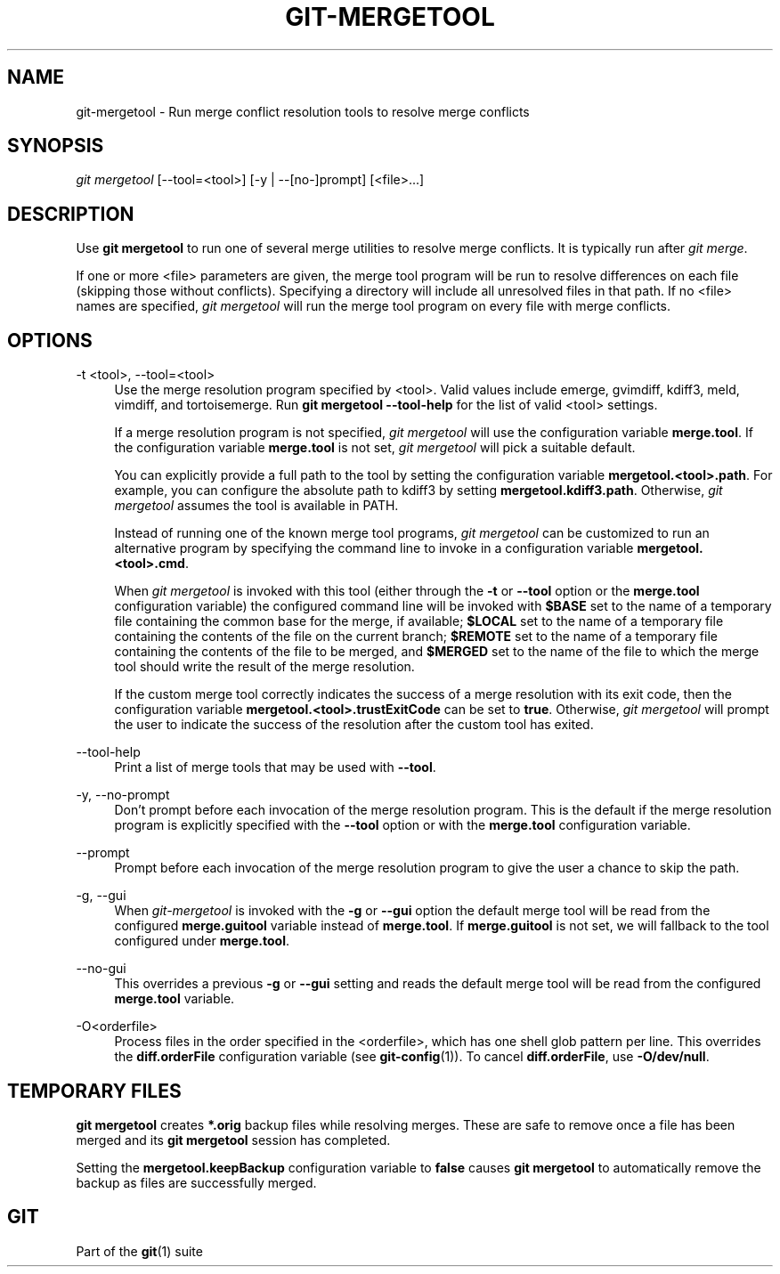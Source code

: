 '\" t
.\"     Title: git-mergetool
.\"    Author: [FIXME: author] [see http://docbook.sf.net/el/author]
.\" Generator: DocBook XSL Stylesheets v1.79.1 <http://docbook.sf.net/>
.\"      Date: 01/06/2020
.\"    Manual: Git Manual
.\"    Source: Git 2.25.0.rc1.19.g042ed3e048
.\"  Language: English
.\"
.TH "GIT\-MERGETOOL" "1" "01/06/2020" "Git 2\&.25\&.0\&.rc1\&.19\&.g0" "Git Manual"
.\" -----------------------------------------------------------------
.\" * Define some portability stuff
.\" -----------------------------------------------------------------
.\" ~~~~~~~~~~~~~~~~~~~~~~~~~~~~~~~~~~~~~~~~~~~~~~~~~~~~~~~~~~~~~~~~~
.\" http://bugs.debian.org/507673
.\" http://lists.gnu.org/archive/html/groff/2009-02/msg00013.html
.\" ~~~~~~~~~~~~~~~~~~~~~~~~~~~~~~~~~~~~~~~~~~~~~~~~~~~~~~~~~~~~~~~~~
.ie \n(.g .ds Aq \(aq
.el       .ds Aq '
.\" -----------------------------------------------------------------
.\" * set default formatting
.\" -----------------------------------------------------------------
.\" disable hyphenation
.nh
.\" disable justification (adjust text to left margin only)
.ad l
.\" -----------------------------------------------------------------
.\" * MAIN CONTENT STARTS HERE *
.\" -----------------------------------------------------------------
.SH "NAME"
git-mergetool \- Run merge conflict resolution tools to resolve merge conflicts
.SH "SYNOPSIS"
.sp
.nf
\fIgit mergetool\fR [\-\-tool=<tool>] [\-y | \-\-[no\-]prompt] [<file>\&...]
.fi
.sp
.SH "DESCRIPTION"
.sp
Use \fBgit mergetool\fR to run one of several merge utilities to resolve merge conflicts\&. It is typically run after \fIgit merge\fR\&.
.sp
If one or more <file> parameters are given, the merge tool program will be run to resolve differences on each file (skipping those without conflicts)\&. Specifying a directory will include all unresolved files in that path\&. If no <file> names are specified, \fIgit mergetool\fR will run the merge tool program on every file with merge conflicts\&.
.SH "OPTIONS"
.PP
\-t <tool>, \-\-tool=<tool>
.RS 4
Use the merge resolution program specified by <tool>\&. Valid values include emerge, gvimdiff, kdiff3, meld, vimdiff, and tortoisemerge\&. Run
\fBgit mergetool \-\-tool\-help\fR
for the list of valid <tool> settings\&.
.sp
If a merge resolution program is not specified,
\fIgit mergetool\fR
will use the configuration variable
\fBmerge\&.tool\fR\&. If the configuration variable
\fBmerge\&.tool\fR
is not set,
\fIgit mergetool\fR
will pick a suitable default\&.
.sp
You can explicitly provide a full path to the tool by setting the configuration variable
\fBmergetool\&.<tool>\&.path\fR\&. For example, you can configure the absolute path to kdiff3 by setting
\fBmergetool\&.kdiff3\&.path\fR\&. Otherwise,
\fIgit mergetool\fR
assumes the tool is available in PATH\&.
.sp
Instead of running one of the known merge tool programs,
\fIgit mergetool\fR
can be customized to run an alternative program by specifying the command line to invoke in a configuration variable
\fBmergetool\&.<tool>\&.cmd\fR\&.
.sp
When
\fIgit mergetool\fR
is invoked with this tool (either through the
\fB\-t\fR
or
\fB\-\-tool\fR
option or the
\fBmerge\&.tool\fR
configuration variable) the configured command line will be invoked with
\fB$BASE\fR
set to the name of a temporary file containing the common base for the merge, if available;
\fB$LOCAL\fR
set to the name of a temporary file containing the contents of the file on the current branch;
\fB$REMOTE\fR
set to the name of a temporary file containing the contents of the file to be merged, and
\fB$MERGED\fR
set to the name of the file to which the merge tool should write the result of the merge resolution\&.
.sp
If the custom merge tool correctly indicates the success of a merge resolution with its exit code, then the configuration variable
\fBmergetool\&.<tool>\&.trustExitCode\fR
can be set to
\fBtrue\fR\&. Otherwise,
\fIgit mergetool\fR
will prompt the user to indicate the success of the resolution after the custom tool has exited\&.
.RE
.PP
\-\-tool\-help
.RS 4
Print a list of merge tools that may be used with
\fB\-\-tool\fR\&.
.RE
.PP
\-y, \-\-no\-prompt
.RS 4
Don\(cqt prompt before each invocation of the merge resolution program\&. This is the default if the merge resolution program is explicitly specified with the
\fB\-\-tool\fR
option or with the
\fBmerge\&.tool\fR
configuration variable\&.
.RE
.PP
\-\-prompt
.RS 4
Prompt before each invocation of the merge resolution program to give the user a chance to skip the path\&.
.RE
.PP
\-g, \-\-gui
.RS 4
When
\fIgit\-mergetool\fR
is invoked with the
\fB\-g\fR
or
\fB\-\-gui\fR
option the default merge tool will be read from the configured
\fBmerge\&.guitool\fR
variable instead of
\fBmerge\&.tool\fR\&. If
\fBmerge\&.guitool\fR
is not set, we will fallback to the tool configured under
\fBmerge\&.tool\fR\&.
.RE
.PP
\-\-no\-gui
.RS 4
This overrides a previous
\fB\-g\fR
or
\fB\-\-gui\fR
setting and reads the default merge tool will be read from the configured
\fBmerge\&.tool\fR
variable\&.
.RE
.PP
\-O<orderfile>
.RS 4
Process files in the order specified in the <orderfile>, which has one shell glob pattern per line\&. This overrides the
\fBdiff\&.orderFile\fR
configuration variable (see
\fBgit-config\fR(1))\&. To cancel
\fBdiff\&.orderFile\fR, use
\fB\-O/dev/null\fR\&.
.RE
.SH "TEMPORARY FILES"
.sp
\fBgit mergetool\fR creates \fB*\&.orig\fR backup files while resolving merges\&. These are safe to remove once a file has been merged and its \fBgit mergetool\fR session has completed\&.
.sp
Setting the \fBmergetool\&.keepBackup\fR configuration variable to \fBfalse\fR causes \fBgit mergetool\fR to automatically remove the backup as files are successfully merged\&.
.SH "GIT"
.sp
Part of the \fBgit\fR(1) suite
